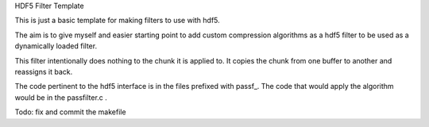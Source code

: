 HDF5 Filter Template

This is just a basic template for making filters to use with hdf5.

The aim is to give myself and easier starting point to add custom
compression algorithms as a hdf5 filter to be used as a dynamically
loaded filter.

This filter intentionally does nothing to the chunk it is applied to.
It copies the chunk from one buffer to another and reassigns it back.

The code pertinent to the hdf5 interface is in the files prefixed
with passf_. The code that would apply the algorithm would be in
the passfilter.c .

Todo:
fix and commit the makefile